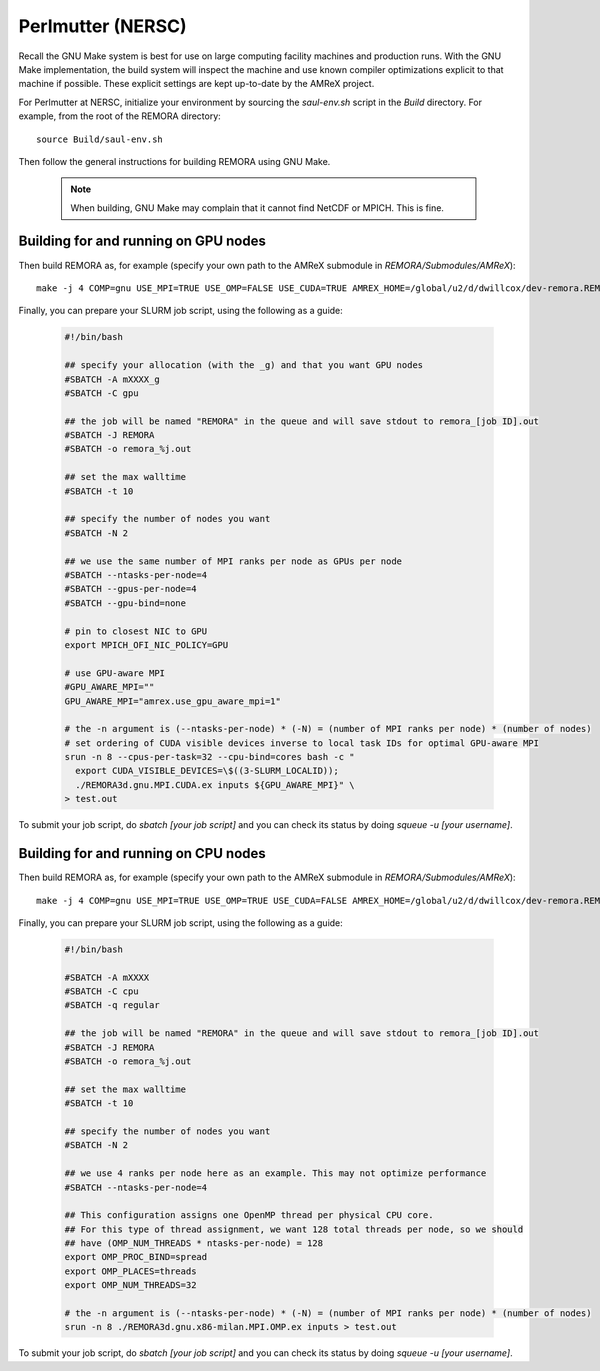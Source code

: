.. _Perlmutter (NERSC):

Perlmutter (NERSC)
------------------

Recall the GNU Make system is best for use on large computing facility machines and production runs. With the GNU Make implementation, the build system will inspect the machine and use known compiler optimizations explicit to that machine if possible. These explicit settings are kept up-to-date by the AMReX project.

For Perlmutter at NERSC, initialize your environment by sourcing the `saul-env.sh` script in the `Build` directory. For example, from the root of the REMORA directory:

::

   source Build/saul-env.sh

Then follow the general instructions for building REMORA using GNU Make.

   .. note::
      When building, GNU Make may complain that it cannot find NetCDF or MPICH. This is fine.


Building for and running on GPU nodes
~~~~~~~~~~~~~~~~~~~~~~~~~~~~~~~~~~~~~

Then build REMORA as, for example (specify your own path to the AMReX submodule in `REMORA/Submodules/AMReX`):

::

   make -j 4 COMP=gnu USE_MPI=TRUE USE_OMP=FALSE USE_CUDA=TRUE AMREX_HOME=/global/u2/d/dwillcox/dev-remora.REMORA/Submodules/AMReX

Finally, you can prepare your SLURM job script, using the following as a guide:

   .. code:: shell

             #!/bin/bash

             ## specify your allocation (with the _g) and that you want GPU nodes
             #SBATCH -A mXXXX_g
             #SBATCH -C gpu

             ## the job will be named "REMORA" in the queue and will save stdout to remora_[job ID].out
             #SBATCH -J REMORA
             #SBATCH -o remora_%j.out

             ## set the max walltime
             #SBATCH -t 10

             ## specify the number of nodes you want
             #SBATCH -N 2

             ## we use the same number of MPI ranks per node as GPUs per node
             #SBATCH --ntasks-per-node=4
             #SBATCH --gpus-per-node=4
             #SBATCH --gpu-bind=none

             # pin to closest NIC to GPU
             export MPICH_OFI_NIC_POLICY=GPU

             # use GPU-aware MPI
             #GPU_AWARE_MPI=""
             GPU_AWARE_MPI="amrex.use_gpu_aware_mpi=1"

             # the -n argument is (--ntasks-per-node) * (-N) = (number of MPI ranks per node) * (number of nodes)
             # set ordering of CUDA visible devices inverse to local task IDs for optimal GPU-aware MPI
             srun -n 8 --cpus-per-task=32 --cpu-bind=cores bash -c "
               export CUDA_VISIBLE_DEVICES=\$((3-SLURM_LOCALID));
               ./REMORA3d.gnu.MPI.CUDA.ex inputs ${GPU_AWARE_MPI}" \
             > test.out

To submit your job script, do `sbatch [your job script]` and you can check its status by doing `squeue -u [your username]`.

Building for and running on CPU nodes
~~~~~~~~~~~~~~~~~~~~~~~~~~~~~~~~~~~~~

Then build REMORA as, for example (specify your own path to the AMReX submodule in `REMORA/Submodules/AMReX`):

::

   make -j 4 COMP=gnu USE_MPI=TRUE USE_OMP=TRUE USE_CUDA=FALSE AMREX_HOME=/global/u2/d/dwillcox/dev-remora.REMORA/Submodules/AMReX

Finally, you can prepare your SLURM job script, using the following as a guide:

   .. code:: shell

             #!/bin/bash

             #SBATCH -A mXXXX
             #SBATCH -C cpu
             #SBATCH -q regular

             ## the job will be named "REMORA" in the queue and will save stdout to remora_[job ID].out
             #SBATCH -J REMORA
             #SBATCH -o remora_%j.out

             ## set the max walltime
             #SBATCH -t 10

             ## specify the number of nodes you want
             #SBATCH -N 2

             ## we use 4 ranks per node here as an example. This may not optimize performance
             #SBATCH --ntasks-per-node=4

             ## This configuration assigns one OpenMP thread per physical CPU core.
             ## For this type of thread assignment, we want 128 total threads per node, so we should
             ## have (OMP_NUM_THREADS * ntasks-per-node) = 128
             export OMP_PROC_BIND=spread
             export OMP_PLACES=threads
             export OMP_NUM_THREADS=32

             # the -n argument is (--ntasks-per-node) * (-N) = (number of MPI ranks per node) * (number of nodes)
             srun -n 8 ./REMORA3d.gnu.x86-milan.MPI.OMP.ex inputs > test.out

To submit your job script, do `sbatch [your job script]` and you can check its status by doing `squeue -u [your username]`.
